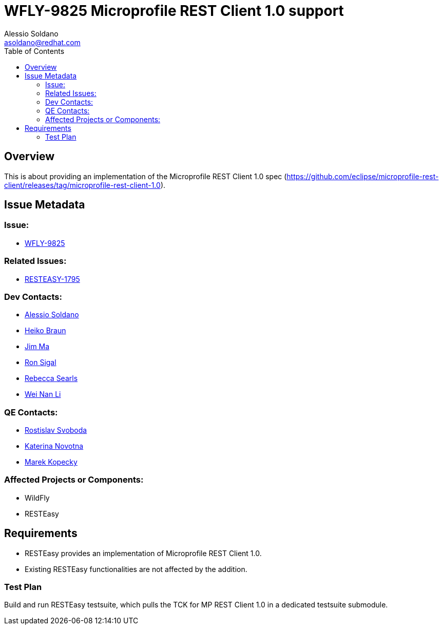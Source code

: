 = WFLY-9825 Microprofile REST Client 1.0 support
:author:            Alessio Soldano
:email:             asoldano@redhat.com
:toc:               left
:icons:             font
:keywords:          comma,separated,tags
:idprefix:
:idseparator:       -
:issue-base-url:    https://issues.jboss.org/browse

== Overview

This is about providing an implementation of the Microprofile REST Client 1.0 spec (https://github.com/eclipse/microprofile-rest-client/releases/tag/microprofile-rest-client-1.0).

== Issue Metadata

=== Issue:

* {issue-base-url}/WFLY-9825[WFLY-9825]

=== Related Issues:

* {issue-base-url}/RESTEASY-1795[RESTEASY-1795]

=== Dev Contacts:

* mailto:asoldano@redhat.com[Alessio Soldano]
* mailto:hbraun@redhat.com[Heiko Braun]
* mailto:ema@redhat.com[Jim Ma]
* mailto:rsigal@redhat.com[Ron Sigal]
* mailto:rsearls@redhat.com[Rebecca Searls]
* mailto:weli@redhat.com[Wei Nan Li]

=== QE Contacts:

* mailto:rsvoboda@redhat.com[Rostislav Svoboda]
* mailto:kanovotn@redhat.com[Katerina Novotna]
* mailto:mkopecky@redhat.com[Marek Kopecky]

=== Affected Projects or Components:

* WildFly
* RESTEasy

== Requirements

* RESTEasy provides an implementation of Microprofile REST Client 1.0.
* Existing RESTEasy functionalities are not affected by the addition.

=== Test Plan

Build and run RESTEasy testsuite, which pulls the TCK for MP REST Client 1.0 in a dedicated testsuite submodule.
